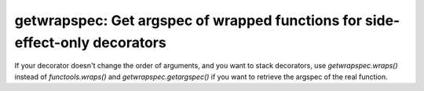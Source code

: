 getwrapspec: Get argspec of wrapped functions for side-effect-only decorators
=============================================================================

If your decorator doesn't change the order of arguments, and you want to stack
decorators, use `getwrapspec.wraps()` instead of `functools.wraps()` and
`getwrapspec.getargspec()` if you want to retrieve the argspec of the real
function.
